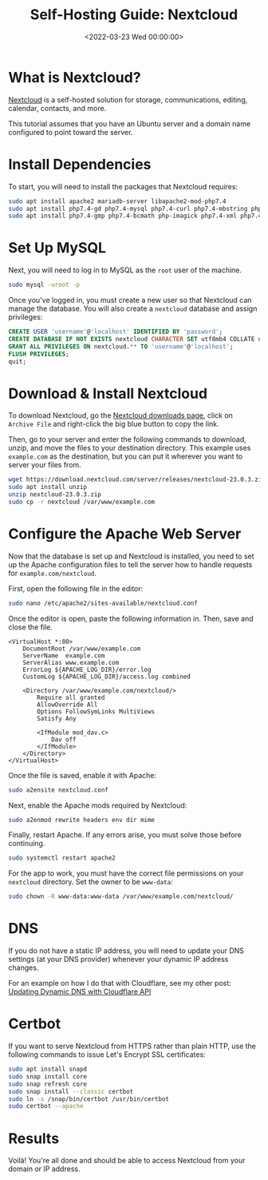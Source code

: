 #+date:        <2022-03-23 Wed 00:00:00>
#+title:       Self-Hosting Guide: Nextcloud
#+description: Comprehensive guide for implementing Nextcloud as a self-hosted solution on an Ubuntu server, including installation steps, configuration parameters, and basic security measures.
#+slug:        nextcloud-on-ubuntu
#+filetags:    :nextcloud:ubuntu:server:

* What is Nextcloud?
:PROPERTIES:
:CUSTOM_ID: what-is-nextcloud
:END:
[[https://nextcloud.com/][Nextcloud]] is a self-hosted solution for
storage, communications, editing, calendar, contacts, and more.

This tutorial assumes that you have an Ubuntu server and a domain name
configured to point toward the server.

* Install Dependencies
:PROPERTIES:
:CUSTOM_ID: install-dependencies
:END:
To start, you will need to install the packages that Nextcloud requires:

#+begin_src sh
sudo apt install apache2 mariadb-server libapache2-mod-php7.4
sudo apt install php7.4-gd php7.4-mysql php7.4-curl php7.4-mbstring php7.4-intl
sudo apt install php7.4-gmp php7.4-bcmath php-imagick php7.4-xml php7.4-zip
#+end_src

* Set Up MySQL
:PROPERTIES:
:CUSTOM_ID: set-up-mysql
:END:
Next, you will need to log in to MySQL as the =root= user of the
machine.

#+begin_src sh
sudo mysql -uroot -p
#+end_src

Once you've logged in, you must create a new user so that Nextcloud can
manage the database. You will also create a =nextcloud= database and
assign privileges:

#+begin_src sql
CREATE USER 'username'@'localhost' IDENTIFIED BY 'password';
CREATE DATABASE IF NOT EXISTS nextcloud CHARACTER SET utf8mb4 COLLATE utf8mb4_general_ci;
GRANT ALL PRIVILEGES ON nextcloud.** TO 'username'@'localhost';
FLUSH PRIVILEGES;
quit;
#+end_src

* Download & Install Nextcloud
:PROPERTIES:
:CUSTOM_ID: download-install-nextcloud
:END:
To download Nextcloud, go the
[[https://nextcloud.com/install/#instructions-server][Nextcloud
downloads page]], click on =Archive File= and right-click the big blue
button to copy the link.

Then, go to your server and enter the following commands to download,
unzip, and move the files to your destination directory. This example
uses =example.com= as the destination, but you can put it wherever you
want to server your files from.

#+begin_src sh
wget https://download.nextcloud.com/server/releases/nextcloud-23.0.3.zip
sudo apt install unzip
unzip nextcloud-23.0.3.zip
sudo cp -r nextcloud /var/www/example.com
#+end_src

* Configure the Apache Web Server
:PROPERTIES:
:CUSTOM_ID: configure-the-apache-web-server
:END:
Now that the database is set up and Nextcloud is installed, you need to
set up the Apache configuration files to tell the server how to handle
requests for =example.com/nextcloud=.

First, open the following file in the editor:

#+begin_src sh
sudo nano /etc/apache2/sites-available/nextcloud.conf
#+end_src

Once the editor is open, paste the following information in. Then, save
and close the file.

#+begin_src config
<VirtualHost *:80>
    DocumentRoot /var/www/example.com
    ServerName  example.com
    ServerAlias www.example.com
    ErrorLog ${APACHE_LOG_DIR}/error.log
    CustomLog ${APACHE_LOG_DIR}/access.log combined

    <Directory /var/www/example.com/nextcloud/>
        Require all granted
        AllowOverride All
        Options FollowSymLinks MultiViews
        Satisfy Any

        <IfModule mod_dav.c>
            Dav off
        </IfModule>
    </Directory>
</VirtualHost>
#+end_src

Once the file is saved, enable it with Apache:

#+begin_src sh
sudo a2ensite nextcloud.conf
#+end_src

Next, enable the Apache mods required by Nextcloud:

#+begin_src sh
sudo a2enmod rewrite headers env dir mime
#+end_src

Finally, restart Apache. If any errors arise, you must solve those
before continuing.

#+begin_src sh
sudo systemctl restart apache2
#+end_src

For the app to work, you must have the correct file permissions on your
=nextcloud= directory. Set the owner to be =www-data=:

#+begin_src sh
sudo chown -R www-data:www-data /var/www/example.com/nextcloud/
#+end_src

* DNS
:PROPERTIES:
:CUSTOM_ID: dns
:END:
If you do not have a static IP address, you will need to update your DNS
settings (at your DNS provider) whenever your dynamic IP address
changes.

For an example on how I do that with Cloudflare, see my other post:
[[../updating-dynamic-dns-with-cloudflare-api/][Updating Dynamic DNS
with Cloudflare API]]

* Certbot
:PROPERTIES:
:CUSTOM_ID: certbot
:END:
If you want to serve Nextcloud from HTTPS rather than plain HTTP, use
the following commands to issue Let's Encrypt SSL certificates:

#+begin_src sh
sudo apt install snapd
sudo snap install core
sudo snap refresh core
sudo snap install --classic certbot
sudo ln -s /snap/bin/certbot /usr/bin/certbot
sudo certbot --apache
#+end_src

* Results
:PROPERTIES:
:CUSTOM_ID: results
:END:
Voilà! You're all done and should be able to access Nextcloud from your
domain or IP address.
